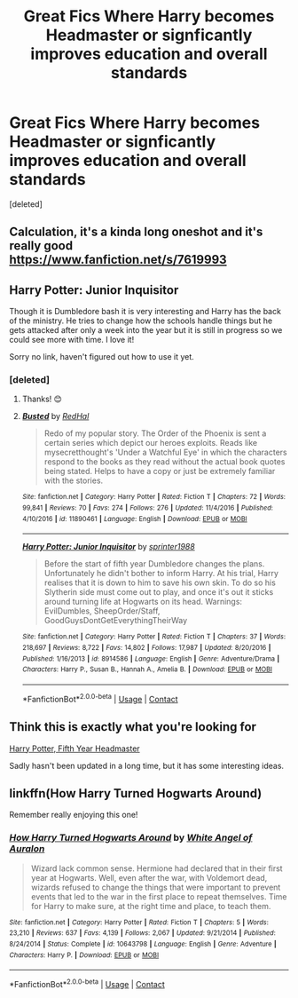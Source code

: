 #+TITLE: Great Fics Where Harry becomes Headmaster or signficantly improves education and overall standards

* Great Fics Where Harry becomes Headmaster or signficantly improves education and overall standards
:PROPERTIES:
:Score: 49
:DateUnix: 1600168700.0
:DateShort: 2020-Sep-15
:FlairText: Request
:END:
[deleted]


** Calculation, it's a kinda long oneshot and it's really good [[https://www.fanfiction.net/s/7619993]]
:PROPERTIES:
:Author: Gelleriewe
:Score: 17
:DateUnix: 1600180172.0
:DateShort: 2020-Sep-15
:END:


** Harry Potter: Junior Inquisitor

Though it is Dumbledore bash it is very interesting and Harry has the back of the ministry. He tries to change how the schools handle things but he gets attacked after only a week into the year but it is still in progress so we could see more with time. I love it!

Sorry no link, haven't figured out how to use it yet.
:PROPERTIES:
:Author: RinSakami
:Score: 7
:DateUnix: 1600180667.0
:DateShort: 2020-Sep-15
:END:

*** [deleted]
:PROPERTIES:
:Score: 3
:DateUnix: 1600187897.0
:DateShort: 2020-Sep-15
:END:

**** Thanks! 😊
:PROPERTIES:
:Author: RinSakami
:Score: 3
:DateUnix: 1600188271.0
:DateShort: 2020-Sep-15
:END:


**** [[https://www.fanfiction.net/s/11890461/1/][*/Busted/*]] by [[https://www.fanfiction.net/u/808814/RedHal][/RedHal/]]

#+begin_quote
  Redo of my popular story. The Order of the Phoenix is sent a certain series which depict our heroes exploits. Reads like mysecretthought's 'Under a Watchful Eye' in which the characters respond to the books as they read without the actual book quotes being stated. Helps to have a copy or just be extremely familiar with the stories.
#+end_quote

^{/Site/:} ^{fanfiction.net} ^{*|*} ^{/Category/:} ^{Harry} ^{Potter} ^{*|*} ^{/Rated/:} ^{Fiction} ^{T} ^{*|*} ^{/Chapters/:} ^{72} ^{*|*} ^{/Words/:} ^{99,841} ^{*|*} ^{/Reviews/:} ^{70} ^{*|*} ^{/Favs/:} ^{274} ^{*|*} ^{/Follows/:} ^{276} ^{*|*} ^{/Updated/:} ^{11/4/2016} ^{*|*} ^{/Published/:} ^{4/10/2016} ^{*|*} ^{/id/:} ^{11890461} ^{*|*} ^{/Language/:} ^{English} ^{*|*} ^{/Download/:} ^{[[http://www.ff2ebook.com/old/ffn-bot/index.php?id=11890461&source=ff&filetype=epub][EPUB]]} ^{or} ^{[[http://www.ff2ebook.com/old/ffn-bot/index.php?id=11890461&source=ff&filetype=mobi][MOBI]]}

--------------

[[https://www.fanfiction.net/s/8914586/1/][*/Harry Potter: Junior Inquisitor/*]] by [[https://www.fanfiction.net/u/2936579/sprinter1988][/sprinter1988/]]

#+begin_quote
  Before the start of fifth year Dumbledore changes the plans. Unfortunately he didn't bother to inform Harry. At his trial, Harry realises that it is down to him to save his own skin. To do so his Slytherin side must come out to play, and once it's out it sticks around turning life at Hogwarts on its head. Warnings: EvilDumbles, SheepOrder/Staff, GoodGuysDontGetEverythingTheirWay
#+end_quote

^{/Site/:} ^{fanfiction.net} ^{*|*} ^{/Category/:} ^{Harry} ^{Potter} ^{*|*} ^{/Rated/:} ^{Fiction} ^{T} ^{*|*} ^{/Chapters/:} ^{37} ^{*|*} ^{/Words/:} ^{218,697} ^{*|*} ^{/Reviews/:} ^{8,722} ^{*|*} ^{/Favs/:} ^{14,802} ^{*|*} ^{/Follows/:} ^{17,987} ^{*|*} ^{/Updated/:} ^{8/20/2016} ^{*|*} ^{/Published/:} ^{1/16/2013} ^{*|*} ^{/id/:} ^{8914586} ^{*|*} ^{/Language/:} ^{English} ^{*|*} ^{/Genre/:} ^{Adventure/Drama} ^{*|*} ^{/Characters/:} ^{Harry} ^{P.,} ^{Susan} ^{B.,} ^{Hannah} ^{A.,} ^{Amelia} ^{B.} ^{*|*} ^{/Download/:} ^{[[http://www.ff2ebook.com/old/ffn-bot/index.php?id=8914586&source=ff&filetype=epub][EPUB]]} ^{or} ^{[[http://www.ff2ebook.com/old/ffn-bot/index.php?id=8914586&source=ff&filetype=mobi][MOBI]]}

--------------

*FanfictionBot*^{2.0.0-beta} | [[https://github.com/FanfictionBot/reddit-ffn-bot/wiki/Usage][Usage]] | [[https://www.reddit.com/message/compose?to=tusing][Contact]]
:PROPERTIES:
:Author: FanfictionBot
:Score: 0
:DateUnix: 1600187918.0
:DateShort: 2020-Sep-15
:END:


** Think this is exactly what you're looking for

[[https://www.fanfiction.net/s/7152611/1/Harry-Potter-Fifth-Year-Headmaster][Harry Potter, Fifth Year Headmaster]]

Sadly hasn't been updated in a long time, but it has some interesting ideas.
:PROPERTIES:
:Author: minty_teacup
:Score: 3
:DateUnix: 1600195397.0
:DateShort: 2020-Sep-15
:END:


** linkffn(How Harry Turned Hogwarts Around)

Remember really enjoying this one!
:PROPERTIES:
:Author: QuestWithAmbition
:Score: 2
:DateUnix: 1600183670.0
:DateShort: 2020-Sep-15
:END:

*** [[https://www.fanfiction.net/s/10643798/1/][*/How Harry Turned Hogwarts Around/*]] by [[https://www.fanfiction.net/u/2149875/White-Angel-of-Auralon][/White Angel of Auralon/]]

#+begin_quote
  Wizard lack common sense. Hermione had declared that in their first year at Hogwarts. Well, even after the war, with Voldemort dead, wizards refused to change the things that were important to prevent events that led to the war in the first place to repeat themselves. Time for Harry to make sure, at the right time and place, to teach them.
#+end_quote

^{/Site/:} ^{fanfiction.net} ^{*|*} ^{/Category/:} ^{Harry} ^{Potter} ^{*|*} ^{/Rated/:} ^{Fiction} ^{T} ^{*|*} ^{/Chapters/:} ^{5} ^{*|*} ^{/Words/:} ^{23,210} ^{*|*} ^{/Reviews/:} ^{637} ^{*|*} ^{/Favs/:} ^{4,139} ^{*|*} ^{/Follows/:} ^{2,067} ^{*|*} ^{/Updated/:} ^{9/21/2014} ^{*|*} ^{/Published/:} ^{8/24/2014} ^{*|*} ^{/Status/:} ^{Complete} ^{*|*} ^{/id/:} ^{10643798} ^{*|*} ^{/Language/:} ^{English} ^{*|*} ^{/Genre/:} ^{Adventure} ^{*|*} ^{/Characters/:} ^{Harry} ^{P.} ^{*|*} ^{/Download/:} ^{[[http://www.ff2ebook.com/old/ffn-bot/index.php?id=10643798&source=ff&filetype=epub][EPUB]]} ^{or} ^{[[http://www.ff2ebook.com/old/ffn-bot/index.php?id=10643798&source=ff&filetype=mobi][MOBI]]}

--------------

*FanfictionBot*^{2.0.0-beta} | [[https://github.com/FanfictionBot/reddit-ffn-bot/wiki/Usage][Usage]] | [[https://www.reddit.com/message/compose?to=tusing][Contact]]
:PROPERTIES:
:Author: FanfictionBot
:Score: 1
:DateUnix: 1600183692.0
:DateShort: 2020-Sep-15
:END:
